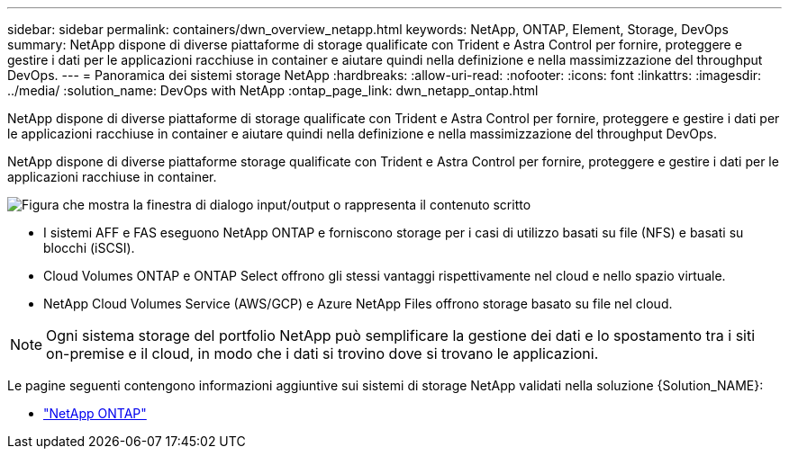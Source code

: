 ---
sidebar: sidebar 
permalink: containers/dwn_overview_netapp.html 
keywords: NetApp, ONTAP, Element, Storage, DevOps 
summary: NetApp dispone di diverse piattaforme di storage qualificate con Trident e Astra Control per fornire, proteggere e gestire i dati per le applicazioni racchiuse in container e aiutare quindi nella definizione e nella massimizzazione del throughput DevOps. 
---
= Panoramica dei sistemi storage NetApp
:hardbreaks:
:allow-uri-read: 
:nofooter: 
:icons: font
:linkattrs: 
:imagesdir: ../media/
:solution_name: DevOps with NetApp
:ontap_page_link: dwn_netapp_ontap.html


[role="lead"]
NetApp dispone di diverse piattaforme di storage qualificate con Trident e Astra Control per fornire, proteggere e gestire i dati per le applicazioni racchiuse in container e aiutare quindi nella definizione e nella massimizzazione del throughput DevOps.

[role="normal"]
NetApp dispone di diverse piattaforme storage qualificate con Trident e Astra Control per fornire, proteggere e gestire i dati per le applicazioni racchiuse in container.

image:redhat_openshift_image43.png["Figura che mostra la finestra di dialogo input/output o rappresenta il contenuto scritto"]

* I sistemi AFF e FAS eseguono NetApp ONTAP e forniscono storage per i casi di utilizzo basati su file (NFS) e basati su blocchi (iSCSI).
* Cloud Volumes ONTAP e ONTAP Select offrono gli stessi vantaggi rispettivamente nel cloud e nello spazio virtuale.
* NetApp Cloud Volumes Service (AWS/GCP) e Azure NetApp Files offrono storage basato su file nel cloud.



NOTE: Ogni sistema storage del portfolio NetApp può semplificare la gestione dei dati e lo spostamento tra i siti on-premise e il cloud, in modo che i dati si trovino dove si trovano le applicazioni.

Le pagine seguenti contengono informazioni aggiuntive sui sistemi di storage NetApp validati nella soluzione {Solution_NAME}:

* link:dwn_netapp_ontap.html["NetApp ONTAP"]

